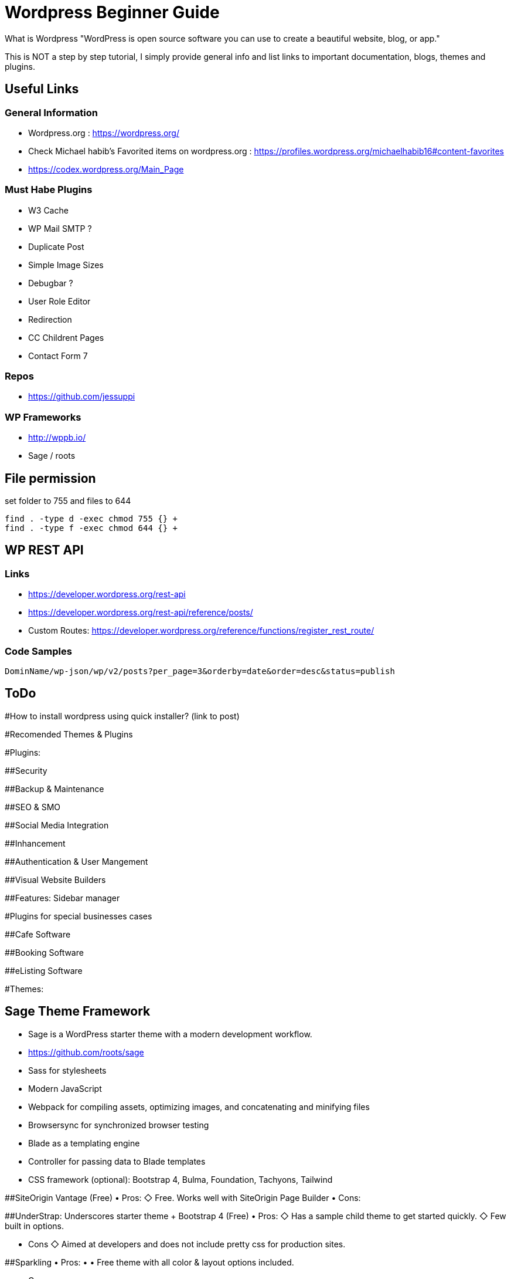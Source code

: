= Wordpress Beginner Guide


What is Wordpress
"WordPress is open source software you can use to create a beautiful website, blog, or app."

This is NOT a step by step tutorial, I simply provide general info and list links to important documentation, blogs, themes and plugins. 

== Useful Links
=== General Information
- Wordpress.org : https://wordpress.org/ 
- Check Michael habib's Favorited items on wordpress.org : https://profiles.wordpress.org/michaelhabib16#content-favorites
- https://codex.wordpress.org/Main_Page

=== Must Habe Plugins
- W3 Cache
- WP Mail SMTP ?
- Duplicate Post
- Simple Image Sizes
- Debugbar ?
- User Role Editor 
- Redirection
- CC Childrent Pages
- Contact Form 7

=== Repos
- https://github.com/jessuppi

=== WP Frameworks
- http://wppb.io/
- Sage / roots

== File permission 
set folder to 755 and files to 644
----
find . -type d -exec chmod 755 {} +
find . -type f -exec chmod 644 {} +
----

== WP REST API
=== Links
- https://developer.wordpress.org/rest-api
- https://developer.wordpress.org/rest-api/reference/posts/
- Custom Routes: https://developer.wordpress.org/reference/functions/register_rest_route/

=== Code Samples
----
DominName/wp-json/wp/v2/posts?per_page=3&orderby=date&order=desc&status=publish

----


== ToDo

#How to install wordpress using quick installer? (link to post)


#Recomended Themes & Plugins

#Plugins:

##Security

##Backup & Maintenance

##SEO & SMO

##Social Media Integration

##Inhancement

##Authentication & User Mangement

##Visual Website Builders

##Features:
Sidebar manager


#Plugins for special businesses cases

##Cafe Software

##Booking Software

##eListing Software


#Themes: 

## Sage Theme Framework
- Sage is a WordPress starter theme with a modern development workflow.
- https://github.com/roots/sage
- Sass for stylesheets
- Modern JavaScript
- Webpack for compiling assets, optimizing images, and concatenating and minifying files
- Browsersync for synchronized browser testing
- Blade as a templating engine
- Controller for passing data to Blade templates
- CSS framework (optional): Bootstrap 4, Bulma, Foundation, Tachyons, Tailwind



##SiteOrigin Vantage (Free)
• Pros:
   ◇ Free.
      Works well with SiteOrigin Page Builder
• Cons:

##UnderStrap: Underscores starter theme + Bootstrap 4 (Free)
• Pros:
   ◇  Has a sample child theme to get started quickly.
   ◇ Few built in options.

• Cons
   ◇ Aimed at developers and does not include pretty css for production sites.


##Sparkling
• Pros:
• • Free theme with all color & layout options included.

• Cons:
• • Needs more page templates.

##Paid Themes
Divi (Paid) 
Provided by Elegant Themes ...(ToDo) Test & Provide more info. 

Avada (Paid) 
Priced at $60 with over 300,000 sales. (ToDo) Test & Provide more info.

Components.underscores.me theme generator by WP

Customizr (non-bootstrap) 


#Themes & Plugins Providers
https://themefuse.com (premium) 
Pricing:
• $60 for single site
• $100 for all themes and unlimited sites.
• $250 life time access & updates.

Elegent Themes 
Pricing:
• $70 for access to all themes and updates for a year.
• $90 Access to all themes & plugins with updates for one year
• $250 lifetime access & updates.

https://siteorigin.com/theme/ 
Pricing:
Notes:
• These thems work well with SiteOrigin Builder

https://woocommerce.com/

Genesis
themeum (free + premium)




#Bookmarks: Study & use info to create new and/or update this page.

Useful Themes Related Blog Articles
ColorLib - Best WP themes library ToDo: Read & summarize 
21-best-wordpress-starter-themes-for-developers 
https://www.codeinwp.com/blog/best-free-wordpress-themes/ 
https://www.freshdesignweb.com/free-bootstrap-wordpress-themes/


============================

What is Wordpress
"WordPress is open source software you can use to create a beautiful website, blog, or app."

#Docs
https://wordpress.org/ 
Check Michael habib's Favorited items on wordpress.org
https://profiles.wordpress.org/michaelhabib16#content-favorites

#Themes

##Free Themes:
vantage : By SiteOrigin
• Pros:
   ◇ Free.
   ◇ Works well with SiteOrigin Page Builder
• Cons:
   ◇ 

UnderStrap: Underscores starter theme + Bootstrap 4
• Pros:
   ◇  Has a sample child theme to get started quickly.
   ◇ Few built in options.

• Cons
   ◇ Aimed at developers and does not include pretty css for production sites.


Sparkling
• Pros:
• • Free theme with all color & layout options included.

• Cons:
• • Needs more page templates.

Components.underscores.me theme generator by WP

Customizr (non-bootstrap) 

I thought you may need it & I also found Elegant market Place , still in the process of confirming their quality https://elegantmarketplace.com


Flat Theme:
• Pros
1. *Offers many side options built in such as testimonials, sliders, teams, projects, ...
2. *Has a sample child theme making development of new themes much faster.
• Cons:
• #Does not allow color change in GUI and colors assigned by class on elements.

##Paid Themes
Divi (Paid) 
Provided by Elegant Themes ...(ToDo) Test & Provide more info. 

Avada (Paid) 
Priced at $60 with over 300,000 sales. (ToDo) Test & Provide more info.

Theme Providers
https://themefuse.com (premium) 
Pricing:
• $60 for single site
• $100 for all themes and unlimited sites.
• $250 life time access & updates.

Elegent Themes 
Pricing:
• $70 for access to all themes and updates for a year.
• $90 Access to all themes & plugins with updates for one year
• $250 lifetime access & updates.
• Also checkout Elegant market Place: https://elegantmarketplace.com/
Third Party Elegant Themes Software:
• http://www.divithemeexamples.com/divi-layouts/
• http://www.divithemeexamples.com/divi-showcase-category/free-divi-child-themes/
• https://elegantdivilayouts.com/
• http://divicreative.com
• https://divicake.com/
• https://besuperfly.com/shop/
• https://quiroz.co/divi-tutorials-much/divi-layout-kits/



https://siteorigin.com/theme/ 
Pricing:
Notes:
• These thems work well with SIteOrigin

https://woocommerce.com/

Genesis
themeum (free + premium)

Useful Themes Related Blog Articles
ColorLib - Best WP themes library ToDo: Read & summarize 
21-best-wordpress-starter-themes-for-developers 
https://www.codeinwp.com/blog/best-free-wordpress-themes/ 
https://www.freshdesignweb.com/free-bootstrap-wordpress-themes/

Theme Development

Docs
https://codex.wordpress.org/Theme_Development 
https://codex.wordpress.org/Site_Design_and_Layout 
https://codex.wordpress.org/Child_Themes

Tools:
https://en-au.wordpress.org/plugins/options-framework/

Plugins
• View Top Rated Plugins
• Wordpress SQLite Plugin
• Enhanced Text Widget
• Image Widget
• Page Builder by SiteOrigin
• All In One WP Security & Firewall
• Simple Image Sizes
(Filter the list below)
ManageWP - Worker: by ManageWP – 4.2.19
Akismet Anti-Spam: by Automattic – 3.3.2
All 404 Redirect to Homepage: by Fakhri Alsadi – 1.7
Demo Sticky Bar: by B3multimedia – 1.0.0
Bloom: by Elegant Themes – 1.2.4
Contact Form 7: by Takayuki Miyoshi – 4.8
Divi 100 Article Cards: by Elegant Themes – 0.0.4
Divi 100 Hamburger Menu: by Elegant Themes – 0.0.1
Divi 100 Login Page: by Elegant Themes – 0.0.1
Divi Switch: by divi.space – 2.3.6
Woo Layout Injector: by Sean Barton - Tortoise IT – 3.4
Easy Theme and Plugin Upgrades: by Chris Jean – 2.0.0
Elegant Themes Support: by Elegant Themes – 1.3
Elegant Themes Updater: by Elegant Themes – 1.0
Facebook for WooCommerce: by Facebook – 1.3.2
Groups WooCommerce: by itthinx – 1.9.6
Groups: by itthinx – 2.2.0
Heartbeat Control: by Jeff Matson – 1.0.3
Monarch Plugin: by Elegant Themes – 1.3.6
Really Simple CAPTCHA: by Takayuki Miyoshi – 2.0
WooCommerce Customer/Order CSV Export: by SkyVerge – 4.3.5
WooCommerce PayPal Powered by Braintree Gateway: by WooCommerce – 2.0.3
WooCommerce Order Status Control: by SkyVerge – 1.8.0
WooCommerce USPS Shipping: by WooCommerce – 4.4.6 – 4.4.7 is available
WooCommerce Subscriptions: by Prospress Inc. – 2.2.7
WooCommerce: by Automattic – 3.0.8
WordPress HTTPS: by Mike Ems – 3.3.6
Yoast SEO: by Team Yoast – 4.9


• Wordpress Ebay RSS

Paid Plugins:
• SiteOrigin Prmuim > Many great add-ons• $35/year/site or $99/year/unlimited sites


#Bookmarks: Study & use info to create new and/or update this page.
https://premium.wpmudev.org/blog/essential-wordpress-plugins/?utm_expid=3606929-105.kKHVTz43T_CV513Vo9oSow.0&utm_referrer=https%3A%2F%2Fwww.google.com.au%2F

== Conding Standards

- Class_Name
- function_name($param_one)
- $variable_name
- CONST_NAME
- getter & setters at the end of class definition ?

